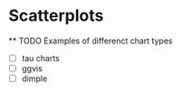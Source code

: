 
* Scatterplots
  DEADLINE: <2015-10-27 Tue>
  ** TODO Examples of differenct chart types
  - [ ] tau charts
  - [ ] ggvis
  - [ ] dimple
    
  

  
